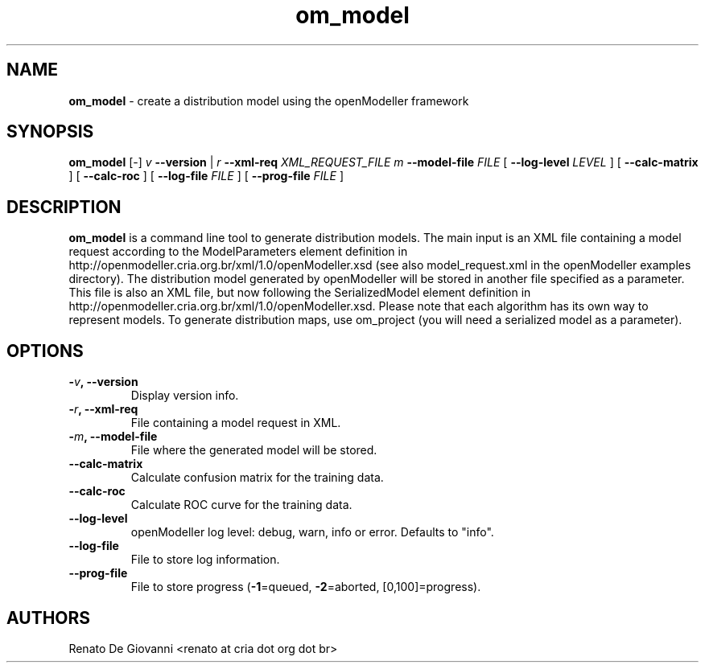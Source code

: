 ." Text automatically generated by txt2man
.TH om_model  "October 27, 2008" "" ""
.SH NAME
\fBom_model \fP- create a distribution model using the openModeller framework
\fB
.SH SYNOPSIS
.nf
.fam C
\fBom_model\fP [-] \fIv\fP \fB--version\fP | \fIr\fP \fB--xml-req\fP \fIXML_REQUEST_FILE\fP \fIm\fP \fB--model-file\fP \fIFILE\fP [ \fB--log-level\fP \fILEVEL\fP ] [ \fB--calc-matrix\fP ] [ \fB--calc-roc\fP ] [ \fB--log-file\fP \fIFILE\fP ] [ \fB--prog-file\fP \fIFILE\fP ]
.fam T
.fi
.SH DESCRIPTION
\fBom_model\fP is a command line tool to generate distribution models. The main input is an XML file containing a model request according to the ModelParameters element definition in http://openmodeller.cria.org.br/xml/1.0/openModeller.xsd (see also model_request.xml in the openModeller examples directory). The distribution model generated by openModeller will be stored in another file specified as a parameter. This file is also an XML file, but now following the SerializedModel element definition in http://openmodeller.cria.org.br/xml/1.0/openModeller.xsd. Please note that each algorithm has its own way to represent models. To generate distribution maps, use om_project (you will need a serialized model as a parameter).
.SH OPTIONS
.TP
.B
-\fIv\fP, \fB--version\fP
Display version info.
.TP
.B
-\fIr\fP, \fB--xml-req\fP
File containing a model request in XML.
.TP
.B
-\fIm\fP, \fB--model-file\fP
File where the generated model will be stored.
.TP
.B
\fB--calc-matrix\fP
Calculate confusion matrix for the training data.
.TP
.B
\fB--calc-roc\fP
Calculate ROC curve for the training data.
.TP
.B
\fB--log-level\fP
openModeller log level: debug, warn, info or error. Defaults to "info".
.TP
.B
\fB--log-file\fP
File to store log information.
.TP
.B
\fB--prog-file\fP
File to store progress (\fB-1\fP=queued, \fB-2\fP=aborted, [0,100]=progress).
.SH AUTHORS
Renato De Giovanni <renato at cria dot org dot br>
